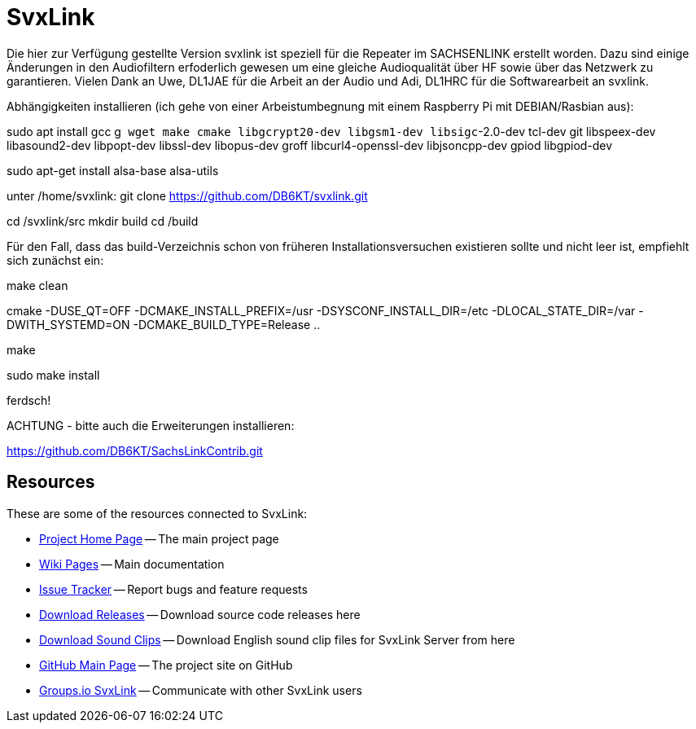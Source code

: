 SvxLink
=======

Die hier zur Verfügung gestellte Version svxlink ist speziell für die Repeater im SACHSENLINK 
erstellt worden. 
Dazu sind einige Änderungen in den Audiofiltern erfoderlich gewesen um eine gleiche Audioqualität über HF sowie 
über das Netzwerk zu garantieren. Vielen Dank an Uwe, DL1JAE für die Arbeit an der Audio und Adi, DL1HRC 
für die Softwarearbeit an svxlink.

Abhängigkeiten installieren (ich gehe von einer Arbeistumbegnung mit einem Raspberry Pi mit DEBIAN/Rasbian aus):
 
sudo apt install gcc g++ wget make cmake libgcrypt20-dev libgsm1-dev libsigc++-2.0-dev tcl-dev git libspeex-dev libasound2-dev libpopt-dev libssl-dev libopus-dev groff libcurl4-openssl-dev libjsoncpp-dev gpiod libgpiod-dev

sudo apt-get install alsa-base alsa-utils

unter /home/svxlink:
git clone https://github.com/DB6KT/svxlink.git

cd /svxlink/src
mkdir build
cd /build

Für den Fall, dass das build-Verzeichnis schon von früheren Installationsversuchen existieren sollte und nicht leer ist, empfiehlt sich zunächst ein:

make clean

cmake -DUSE_QT=OFF -DCMAKE_INSTALL_PREFIX=/usr -DSYSCONF_INSTALL_DIR=/etc -DLOCAL_STATE_DIR=/var -DWITH_SYSTEMD=ON -DCMAKE_BUILD_TYPE=Release ..

make

sudo make install

ferdsch!

ACHTUNG - bitte auch die Erweiterungen installieren:

https://github.com/DB6KT/SachsLinkContrib.git

== Resources ==
These are some of the resources connected to SvxLink:

:gh_pages:    http://svxlink.org/
:gh_wiki:     https://github.com/sm0svx/svxlink/wiki
:gh_issues:   https://github.com/sm0svx/svxlink/issues
:gh_releases: https://github.com/sm0svx/svxlink/releases
:gh_sndclips: https://github.com/sm0svx/svxlink-sounds-en_US-heather/releases
:gh_main:     https://github.com/sm0svx/svxlink
:gi_svxlink:  https://groups.io/g/svxlink

* {gh_pages}[Project Home Page] -- The main project page
* {gh_wiki}[Wiki Pages] -- Main documentation
* {gh_issues}[Issue Tracker] -- Report bugs and feature requests
* {gh_releases}[Download Releases] -- Download source code releases here
* {gh_sndclips}[Download Sound Clips] -- Download English sound clip files for
  SvxLink Server from here
* {gh_main}[GitHub Main Page] -- The project site on GitHub
* {gi_svxlink}[Groups.io SvxLink] -- Communicate with other SvxLink users
